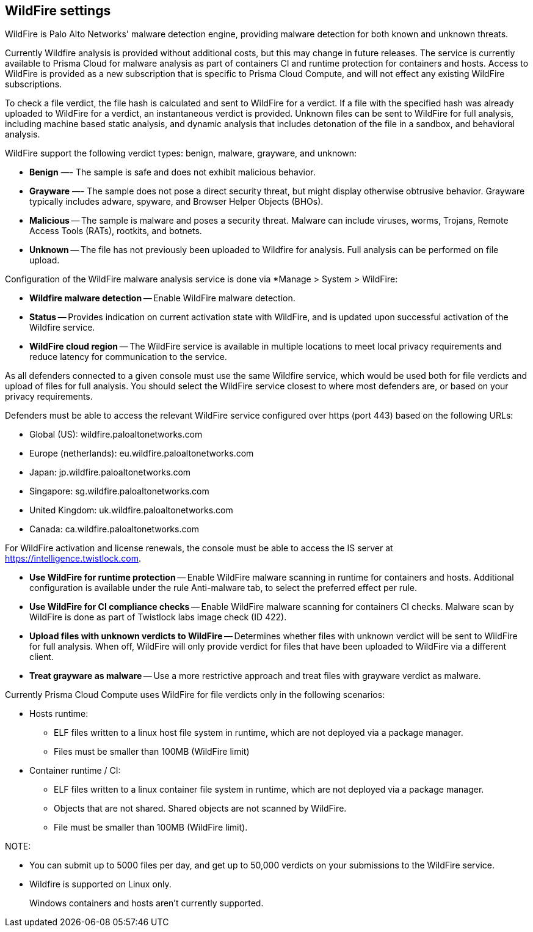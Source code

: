 == WildFire settings

WildFire is Palo Alto Networks' malware detection engine, providing malware detection for both known and unknown threats. 

Currently Wildfire analysis is provided without additional costs, but this may change in future releases.
The service is currently available to Prisma Cloud for malware analysis as part of containers CI and runtime protection for containers and hosts.
Access to WildFire is provided as a new subscription that is specific to Prisma Cloud Compute, and will not effect any existing WildFire subscriptions. 

To check a file verdict, the file hash is calculated and sent to WildFire for a verdict.
If a file with the specified hash was already uploaded to WildFire for a verdict, an instantaneous verdict is provided.
Unknown files can be sent to WildFire for full analysis, including machine based static analysis, and dynamic analysis that includes detonation of the file in a sandbox, and behavioral analysis.

WildFire support the following verdict types: benign, malware, grayware, and unknown: 

- *Benign* —- The sample is safe and does not exhibit malicious behavior.

- *Grayware* —- The sample does not pose a direct security threat, but might display otherwise obtrusive behavior.
Grayware typically includes adware, spyware, and Browser Helper Objects (BHOs).

- *Malicious* -- The sample is malware and poses a security threat.
Malware can include viruses, worms, Trojans, Remote Access Tools (RATs), rootkits, and botnets. 

- *Unknown* -- The file has not previously been uploaded to Wildfire for analysis.
Full analysis can be performed on file upload.

Configuration of the WildFire malware analysis service is done via *Manage > System > WildFire:

- *Wildfire malware detection* -- Enable WildFire malware detection. 

- *Status* -- Provides indication on current activation state with WildFire, and is updated upon successful activation of the Wildfire service.

- *WildFire cloud region* -- The WildFire service is available in multiple locations to meet local privacy requirements and reduce latency for communication to the service. 

As all defenders connected to a given console must use the same Wildfire service, which would be used both for file verdicts and upload of files for full analysis.
You should select the WildFire service closest to where most defenders are, or based on your privacy requirements.

Defenders must be able to access the relevant WildFire service configured over https (port 443) based on the following URLs:

* Global (US): wildfire.paloaltonetworks.com
* Europe (netherlands): eu.wildfire.paloaltonetworks.com
* Japan: jp.wildfire.paloaltonetworks.com
* Singapore: sg.wildfire.paloaltonetworks.com
* United Kingdom: uk.wildfire.paloaltonetworks.com
* Canada: ca.wildfire.paloaltonetworks.com

For WildFire activation and license renewals, the console must be able to access the IS server at https://intelligence.twistlock.com.

- *Use WildFire for runtime protection* -- Enable WildFire malware scanning in runtime for containers and hosts.
Additional configuration is available under the rule Anti-malware tab, to select the preferred effect per rule.

- *Use WildFire for CI compliance checks* -- Enable WildFire malware scanning for containers CI checks.
Malware scan by WildFire is done as part of Twistlock labs image check (ID 422).

- *Upload files with unknown verdicts to WildFire* -- Determines whether files with unknown verdict will be sent to WildFire for full analysis.
When off, WildFire will only provide verdict for files that have been uploaded to WildFire via a different client.

- *Treat grayware as malware* -- Use a more restrictive approach and treat files with grayware verdict as malware.

Currently Prisma Cloud Compute uses WildFire for file verdicts only in the following scenarios:

* Hosts runtime: 

**  ELF files written to a linux host file system in runtime, which are not deployed via a package manager.
** Files must be smaller than 100MB (WildFire limit)

* Container runtime / CI:
** ELF files written to a linux container file system in runtime, which are not deployed via a package manager.
** Objects that are not shared. Shared objects are not scanned by WildFire.
** File must be smaller than 100MB (WildFire limit).

NOTE:

* You can submit up to 5000 files per day, and get up to 50,000 verdicts on your submissions to the WildFire service.
* Wildfire is supported on Linux only.
+
Windows containers and hosts aren't currently supported.

